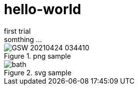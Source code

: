 = hello-world
first trial
somthing ...

.png sample
image::GSW-20210424-034410.png[]

.svg sample
image::bath.svg[]


